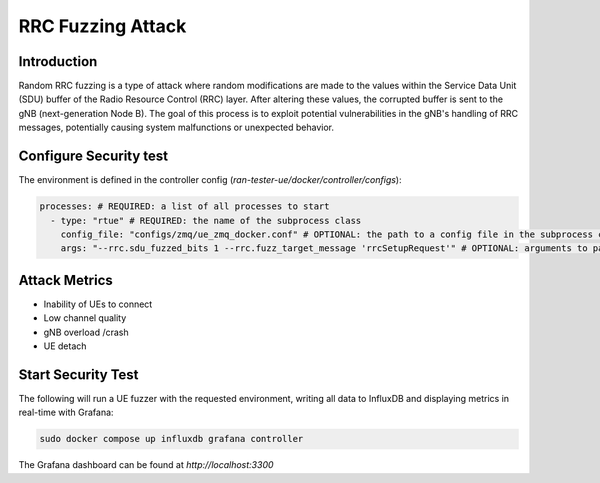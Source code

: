 RRC Fuzzing Attack
===================

Introduction
-------------
Random RRC fuzzing is a type of attack where random modifications are made to the values within the Service Data Unit (SDU) buffer of the Radio Resource Control (RRC) layer. After altering these values, the corrupted buffer is sent to the gNB (next-generation Node B). The goal of this process is to exploit potential vulnerabilities in the gNB's handling of RRC messages, potentially causing system malfunctions or unexpected behavior.


Configure Security test
------------------

The environment is defined in the controller config (`ran-tester-ue/docker/controller/configs`):

.. code-block:: yaml

   processes: # REQUIRED: a list of all processes to start
     - type: "rtue" # REQUIRED: the name of the subprocess class
       config_file: "configs/zmq/ue_zmq_docker.conf" # OPTIONAL: the path to a config file in the subprocess container
       args: "--rrc.sdu_fuzzed_bits 1 --rrc.fuzz_target_message 'rrcSetupRequest'" # OPTIONAL: arguments to pass to the subprocess container




Attack Metrics
----------------
- Inability of UEs to connect
- Low channel quality
- gNB overload /crash
- UE detach


Start Security Test
-----------

The following will run a UE fuzzer with the requested environment, writing all data to InfluxDB and displaying metrics in real-time with Grafana:

.. code-block:: bash

   sudo docker compose up influxdb grafana controller

The Grafana dashboard can be found at `http://localhost:3300`

